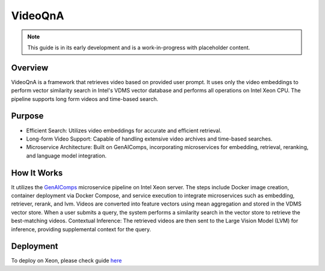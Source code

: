 .. _VideoQnA_Guide:

VideoQnA
#################

.. note:: This guide is in its early development and is a work-in-progress with
   placeholder content.

Overview
********

VideoQnA is a framework that retrieves video based on provided user prompt. It uses only the video embeddings to perform vector similarity search in Intel's VDMS vector database and performs all operations on Intel Xeon CPU. The pipeline supports long form videos and time-based search.

Purpose
*******

* Efficient Search: Utilizes video embeddings for accurate and efficient retrieval.
* Long-form Video Support: Capable of handling extensive video archives and time-based searches.
* Microservice Architecture: Built on GenAIComps, incorporating microservices for embedding, retrieval, reranking, and language model integration.

How It Works
************

It utilizes the `GenAIComps <https://github.com/opea-project/GenAIComps>`_ microservice pipeline on Intel Xeon server. The steps include Docker image creation, container deployment via Docker Compose, and service execution to integrate microservices such as embedding, retriever, rerank, and lvm. Videos are converted into feature vectors using mean aggregation and stored in the VDMS vector store. When a user submits a query, the system performs a similarity search in the vector store to retrieve the best-matching videos. Contextual Inference: The retrieved videos are then sent to the Large Vision Model (LVM) for inference, providing supplemental context for the query.

.. mermaid::

   ---
   config:
     flowchart:
     nodeSpacing: 400
     rankSpacing: 100
     curve: linear
   themeVariables:
     fontSize: 50px
   ---
   flowchart LR
       %% Colors %%
       classDef blue fill:#ADD8E6,stroke:#ADD8E6,stroke-width:2px,fill-opacity:0.5
       classDef orange fill:#FBAA60,stroke:#ADD8E6,stroke-width:2px,fill-opacity:0.5
       classDef orchid fill:#C26DBC,stroke:#ADD8E6,stroke-width:2px,fill-opacity:0.5
       classDef invisible fill:transparent,stroke:transparent;
       style VideoQnA-MegaService stroke:#000000
       %% Subgraphs %%
       subgraph VideoQnA-MegaService["VideoQnA-MegaService"]
           direction LR
           EM([Embedding MicroService]):::blue
           RET([Retrieval MicroService]):::blue
           RER([Rerank MicroService]):::blue
           LVM([LVM MicroService]):::blue
       end
       subgraph User Interface
           direction LR
           a([User Input Query]):::orchid
           UI([UI server<br>]):::orchid
           Ingest([Ingest<br>]):::orchid
       end

       LOCAL_RER{{Reranking service<br>}}
       CLIP_EM{{Embedding service <br>}}
       VDB{{Vector DB<br><br>}}
       V_RET{{Retriever service <br>}}
       Ingest{{Ingest data <br>}}
       DP([Data Preparation<br>]):::blue
       LVM_gen{{LVM Service <br>}}
       GW([VideoQnA GateWay<br>]):::orange

       %% Data Preparation flow
       %% Ingest data flow
       direction LR
       Ingest[Ingest data] --> UI
       UI --> DP
       DP <-.-> CLIP_EM

       %% Questions interaction
       direction LR
       a[User Input Query] --> UI
       UI --> GW
       GW <==> VideoQnA-MegaService
       EM ==> RET
       RET ==> RER
       RER ==> LVM

       %% Embedding service flow
       direction LR
       EM <-.-> CLIP_EM
       RET <-.-> V_RET
       RER <-.-> LOCAL_RER
       LVM <-.-> LVM_gen

       direction TB
       %% Vector DB interaction
       V_RET <-.->VDB
       DP <-.->VDB

Deployment
**********

To deploy on Xeon, please check guide `here <https://opea-project.github.io/latest/GenAIExamples/VideoQnA/docker_compose/intel/cpu/xeon/README.html>`_









